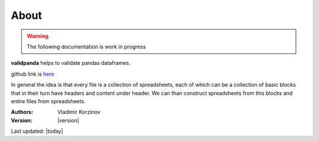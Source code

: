 About
=====

.. warning::
   The following documentation is work in progress

**validpanda** helps to validate pandas dataframes.

github link is `here <https://github.com/vvkorz/validpanda>`_

In general the idea is that every file is a collection of spreadsheets, each of which can be a collection of basic blocks
that in their turn have headers and content under header. We can than construct spreadsheets from this blocks and entire files from spreadsheets.


:Authors:
    Vladimir Korzinov

:Version: |version|

Last updated: |today|